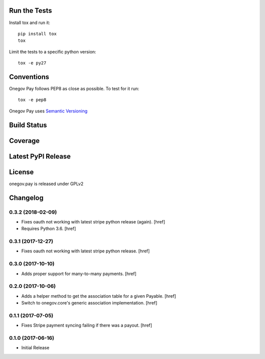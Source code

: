 

Run the Tests
-------------

Install tox and run it::

    pip install tox
    tox

Limit the tests to a specific python version::

    tox -e py27

Conventions
-----------

Onegov Pay follows PEP8 as close as possible. To test for it run::

    tox -e pep8

Onegov Pay uses `Semantic Versioning <http://semver.org/>`_

Build Status
------------

.. image:: https://travis-ci.org/OneGov/onegov.pay.png
  :target: https://travis-ci.org/OneGov/onegov.pay
  :alt: Build Status

Coverage
--------

.. image:: https://coveralls.io/repos/OneGov/onegov.pay/badge.png?branch=master
  :target: https://coveralls.io/r/OneGov/onegov.pay?branch=master
  :alt: Project Coverage

Latest PyPI Release
-------------------

.. image:: https://badge.fury.io/py/onegov.pay.svg
    :target: https://badge.fury.io/py/onegov.pay
    :alt: Latest PyPI Release

License
-------
onegov.pay is released under GPLv2

Changelog
---------

0.3.2 (2018-02-09)
~~~~~~~~~~~~~~~~~~~~~

- Fixes oauth not working with latest stripe python release (again).
  [href]

- Requires Python 3.6.
  [href]

0.3.1 (2017-12-27)
~~~~~~~~~~~~~~~~~~~~~

- Fixes oauth not working with latest stripe python release.
  [href]

0.3.0 (2017-10-10)
~~~~~~~~~~~~~~~~~~~~~

- Adds proper support for many-to-many payments.
  [href]

0.2.0 (2017-10-06)
~~~~~~~~~~~~~~~~~~~~~

- Adds a helper method to get the association table for a given Payable.
  [href]

- Switch to onegov.core's generic association implementation.
  [href]

0.1.1 (2017-07-05)
~~~~~~~~~~~~~~~~~~~~~

- Fixes Stripe payment syncing failing if there was a payout.
  [href]

0.1.0 (2017-06-16)
~~~~~~~~~~~~~~~~~~~~~

- Initial Release


